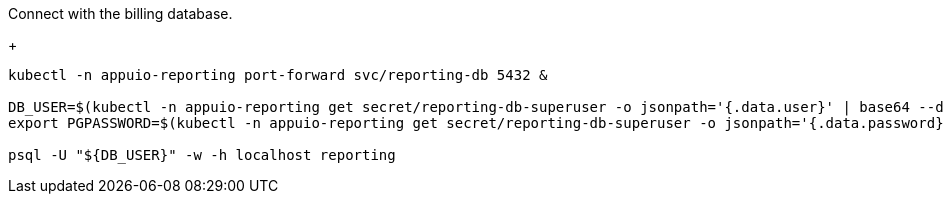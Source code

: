 Connect with the billing database.
+
[source,bash]
----
kubectl -n appuio-reporting port-forward svc/reporting-db 5432 &

DB_USER=$(kubectl -n appuio-reporting get secret/reporting-db-superuser -o jsonpath='{.data.user}' | base64 --decode)
export PGPASSWORD=$(kubectl -n appuio-reporting get secret/reporting-db-superuser -o jsonpath='{.data.password}' | base64 --decode)

psql -U "${DB_USER}" -w -h localhost reporting
----
